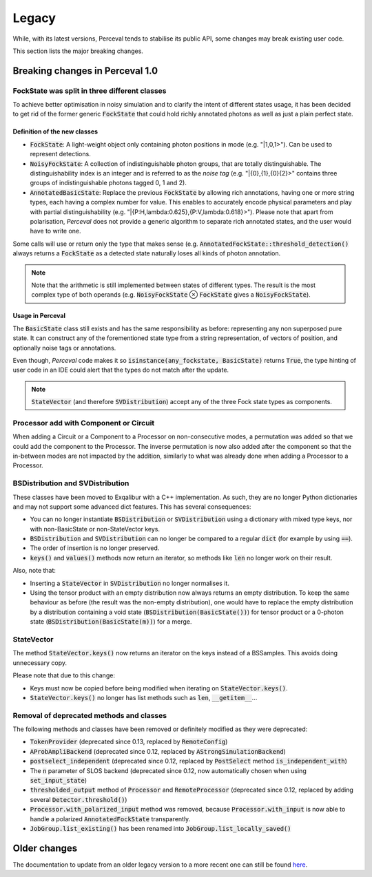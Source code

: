 Legacy
======

While, with its latest versions, Perceval tends to stabilise its public API, some changes may break existing user code.

This section lists the major breaking changes.

Breaking changes in Perceval 1.0
--------------------------------

FockState was split in three different classes
^^^^^^^^^^^^^^^^^^^^^^^^^^^^^^^^^^^^^^^^^^^^^^

To achieve better optimisation in noisy simulation and to clarify the intent of different states usage, it has been
decided to get rid of the former generic :code:`FockState` that could hold richly annotated photons as well as just a
plain perfect state.

Definition of the new classes
.............................

* :code:`FockState`: A light-weight object only containing photon positions in mode (e.g. "|1,0,1>"). Can be used to
  represent detections.
* :code:`NoisyFockState`: A collection of indistinguishable photon groups, that are totally distinguishable. The
  distinguishability index is an integer and is referred to as the `noise tag` (e.g. "|{0},{1},{0}{2}>" contains three
  groups of indistinguishable photons tagged 0, 1 and 2).
* :code:`AnnotatedBasicState`: Replace the previous :code:`FockState` by allowing rich annotations, having one or more
  string types, each having a complex number for value. This enables to accurately encode physical parameters and
  play with partial distinguishability (e.g. "|{P:H,lambda:0.625},{P:V,lambda:0.618}>"). Please note that apart from
  polarisation, `Perceval` does not provide a generic algorithm to separate rich annotated states, and the user would
  have to write one.

Some calls will use or return only the type that makes sense (e.g. :code:`AnnotatedFockState::threshold_detection()`
always returns a :code:`FockState` as a detected state naturally loses all kinds of photon annotation.

.. note:: Note that the arithmetic is still implemented between states of different types. The result is the most
  complex type of both operands (e.g. :code:`NoisyFockState` ⊗ :code:`FockState` gives a :code:`NoisyFockState`).

Usage in Perceval
.................

The :code:`BasicState` class still exists and has the same responsibility as before: representing any non superposed
pure state. It can construct any of the forementioned state type from a string representation, of vectors of position,
and optionally noise tags or annotations.

Even though, `Perceval` code makes it so :code:`isinstance(any_fockstate, BasicState)` returns :code:`True`, the type
hinting of user code in an IDE could alert that the types do not match after the update.

.. note:: :code:`StateVector` (and therefore :code:`SVDistribution`) accept any of the three Fock state types as
  components.

Processor add with Component or Circuit
^^^^^^^^^^^^^^^^^^^^^^^^^^^^^^^^^^^^^^^

When adding a Circuit or a Component to a Processor on non-consecutive modes, a permutation was added so that we could
add the component to the Processor. The inverse permutation is now also added after the component so that the in-between
modes are not impacted by the addition, similarly to what was already done when adding a Processor to a Processor.

BSDistribution and SVDistribution
^^^^^^^^^^^^^^^^^^^^^^^^^^^^^^^^^

These classes have been moved to Exqalibur with a C++ implementation.
As such, they are no longer Python dictionaries and may not support some advanced dict features.
This has several consequences:

- You can no longer instantiate :code:`BSDistribution` or :code:`SVDistribution` using a dictionary with mixed type keys,
  nor with non-BasicState or non-StateVector keys.
- :code:`BSDistribution` and :code:`SVDistribution` can no longer be compared to a regular :code:`dict` (for example by using :code:`==`).
- The order of insertion is no longer preserved.
- :code:`keys()` and :code:`values()` methods now return an iterator, so methods like :code:`len` no longer work on
  their result.

Also, note that:

- Inserting a :code:`StateVector` in :code:`SVDistribution` no longer normalises it.
- Using the tensor product with an empty distribution now always returns an empty distribution.
  To keep the same behaviour as before (the result was the non-empty distribution), one would have to
  replace the empty distribution by a distribution containing a void state (:code:`BSDistribution(BasicState())`) for
  tensor product or a 0-photon state (:code:`BSDistribution(BasicState(m))`) for a merge.

StateVector
^^^^^^^^^^^

The method :code:`StateVector.keys()` now returns an iterator on the keys instead of a BSSamples.
This avoids doing unnecessary copy.

Please note that due to this change:

- Keys must now be copied before being modified when iterating on :code:`StateVector.keys()`.
- :code:`StateVector.keys()` no longer has list methods such as :code:`len`, :code:`__getitem__`...

Removal of deprecated methods and classes
^^^^^^^^^^^^^^^^^^^^^^^^^^^^^^^^^^^^^^^^^

The following methods and classes have been removed or definitely modified as they were deprecated:

- :code:`TokenProvider` (deprecated since 0.13, replaced by :code:`RemoteConfig`)
- :code:`AProbAmpliBackend` (deprecated since 0.12, replaced by :code:`AStrongSimulationBackend`)
- :code:`postselect_independent` (deprecated since 0.12, replaced by :code:`PostSelect` method :code:`is_independent_with`)
- The :code:`n` parameter of SLOS backend (deprecated since 0.12, now automatically chosen when using :code:`set_input_state`)
- :code:`thresholded_output` method of :code:`Processor` and :code:`RemoteProcessor`
  (deprecated since 0.12, replaced by adding several :code:`Detector.threshold()`)
- :code:`Processor.with_polarized_input` method was removed, because :code:`Processor.with_input` is now able to handle
  a polarized :code:`AnnotatedFockState` transparently.
- :code:`JobGroup.list_existing()` has been renamed into :code:`JobGroup.list_locally_saved()`


Older changes
-------------

The documentation to update from an older legacy version to a more recent one can still be found
`here <https://perceval.quandela.net/docs/v0.13/legacy.html>`_.
